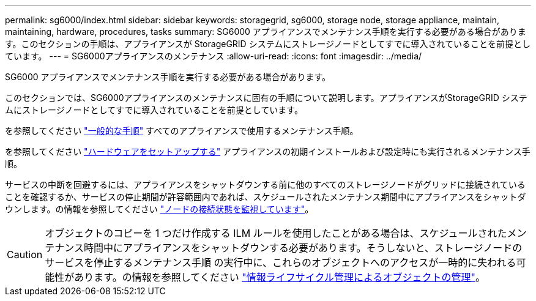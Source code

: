 ---
permalink: sg6000/index.html 
sidebar: sidebar 
keywords: storagegrid, sg6000, storage node, storage appliance, maintain, maintaining, hardware, procedures, tasks 
summary: SG6000 アプライアンスでメンテナンス手順を実行する必要がある場合があります。このセクションの手順は、アプライアンスが StorageGRID システムにストレージノードとしてすでに導入されていることを前提としています。 
---
= SG6000アプライアンスのメンテナンス
:allow-uri-read: 
:icons: font
:imagesdir: ../media/


[role="lead"]
SG6000 アプライアンスでメンテナンス手順を実行する必要がある場合があります。

このセクションでは、SG6000アプライアンスのメンテナンスに固有の手順について説明します。アプライアンスがStorageGRID システムにストレージノードとしてすでに導入されていることを前提としています。

を参照してください link:../commonhardware/index.html["一般的な手順"] すべてのアプライアンスで使用するメンテナンス手順。

を参照してください link:../installconfig/configuring-hardware.html["ハードウェアをセットアップする"] アプライアンスの初期インストールおよび設定時にも実行されるメンテナンス手順。

サービスの中断を回避するには、アプライアンスをシャットダウンする前に他のすべてのストレージノードがグリッドに接続されていることを確認するか、サービスの停止期間が許容範囲内であれば、スケジュールされたメンテナンス期間中にアプライアンスをシャットダウンします。の情報を参照してください https://docs.netapp.com/us-en/storagegrid/monitor/monitoring-system-health.html#monitor-node-connection-states["ノードの接続状態を監視しています"^]。


CAUTION: オブジェクトのコピーを 1 つだけ作成する ILM ルールを使用したことがある場合は、スケジュールされたメンテナンス時間中にアプライアンスをシャットダウンする必要があります。そうしないと、ストレージノードのサービスを停止するメンテナンス手順 の実行中に、これらのオブジェクトへのアクセスが一時的に失われる可能性があります。の情報を参照してください https://docs.netapp.com/us-en/storagegrid/ilm/index.html["情報ライフサイクル管理によるオブジェクトの管理"^]。
